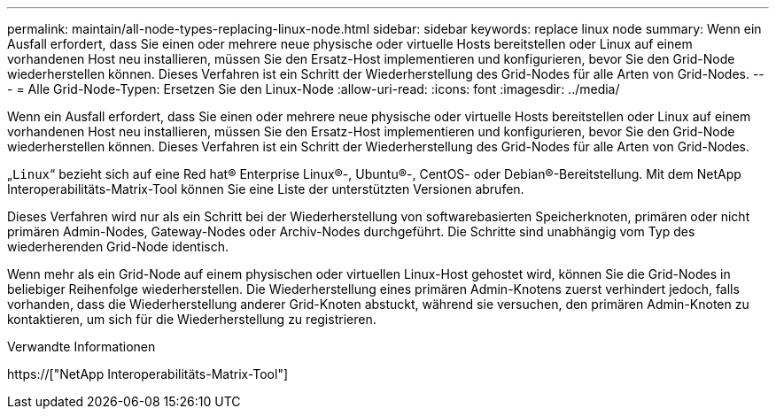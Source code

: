 ---
permalink: maintain/all-node-types-replacing-linux-node.html 
sidebar: sidebar 
keywords: replace linux node 
summary: Wenn ein Ausfall erfordert, dass Sie einen oder mehrere neue physische oder virtuelle Hosts bereitstellen oder Linux auf einem vorhandenen Host neu installieren, müssen Sie den Ersatz-Host implementieren und konfigurieren, bevor Sie den Grid-Node wiederherstellen können. Dieses Verfahren ist ein Schritt der Wiederherstellung des Grid-Nodes für alle Arten von Grid-Nodes. 
---
= Alle Grid-Node-Typen: Ersetzen Sie den Linux-Node
:allow-uri-read: 
:icons: font
:imagesdir: ../media/


[role="lead"]
Wenn ein Ausfall erfordert, dass Sie einen oder mehrere neue physische oder virtuelle Hosts bereitstellen oder Linux auf einem vorhandenen Host neu installieren, müssen Sie den Ersatz-Host implementieren und konfigurieren, bevor Sie den Grid-Node wiederherstellen können. Dieses Verfahren ist ein Schritt der Wiederherstellung des Grid-Nodes für alle Arten von Grid-Nodes.

„`Linux`“ bezieht sich auf eine Red hat® Enterprise Linux®-, Ubuntu®-, CentOS- oder Debian®-Bereitstellung. Mit dem NetApp Interoperabilitäts-Matrix-Tool können Sie eine Liste der unterstützten Versionen abrufen.

Dieses Verfahren wird nur als ein Schritt bei der Wiederherstellung von softwarebasierten Speicherknoten, primären oder nicht primären Admin-Nodes, Gateway-Nodes oder Archiv-Nodes durchgeführt. Die Schritte sind unabhängig vom Typ des wiederherenden Grid-Node identisch.

Wenn mehr als ein Grid-Node auf einem physischen oder virtuellen Linux-Host gehostet wird, können Sie die Grid-Nodes in beliebiger Reihenfolge wiederherstellen. Die Wiederherstellung eines primären Admin-Knotens zuerst verhindert jedoch, falls vorhanden, dass die Wiederherstellung anderer Grid-Knoten abstuckt, während sie versuchen, den primären Admin-Knoten zu kontaktieren, um sich für die Wiederherstellung zu registrieren.

.Verwandte Informationen
https://["NetApp Interoperabilitäts-Matrix-Tool"]
